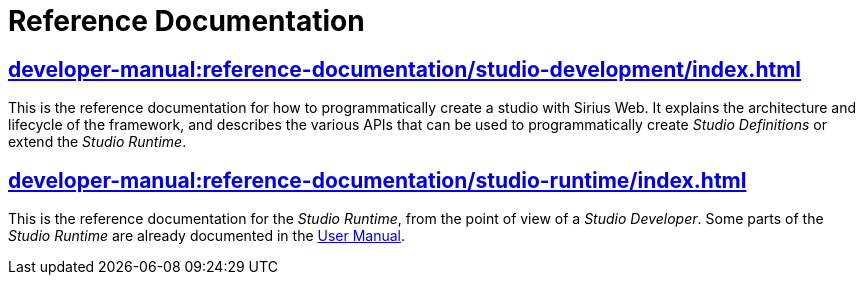 = Reference Documentation

== xref:developer-manual:reference-documentation/studio-development/index.adoc[]

This is the reference documentation for how to programmatically create a studio with Sirius Web.
It explains the architecture and lifecycle of the framework, and describes the various APIs that can be used to programmatically create _Studio Definitions_ or extend the _Studio Runtime_.

== xref:developer-manual:reference-documentation/studio-runtime/index.adoc[]

This is the reference documentation for the _Studio Runtime_, from the point of view of a _Studio Developer_.
Some parts of the _Studio Runtime_ are already documented in the xref:user-manual:reference-documentation/studio-runtime/index.adoc[User Manual].